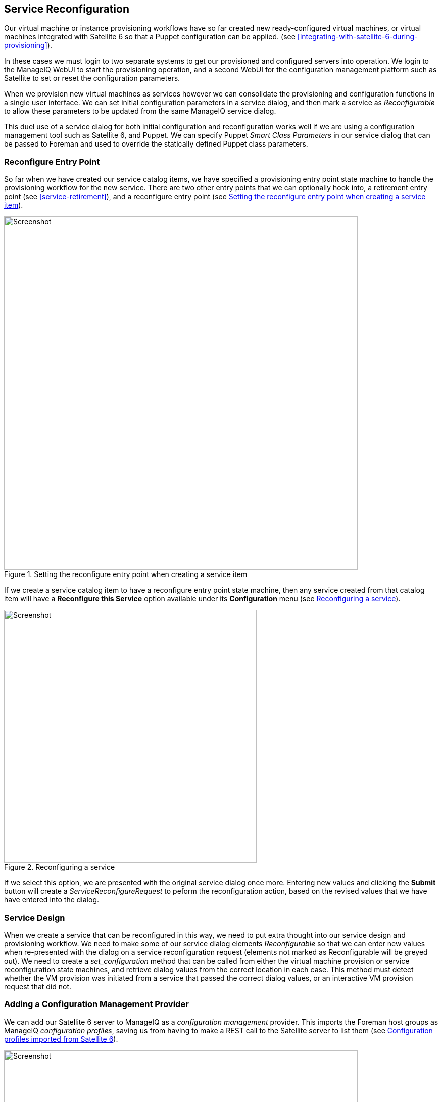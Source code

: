 [[service-reconfiguration]]
== Service Reconfiguration

Our virtual machine or instance provisioning workflows have so far created new ready-configured virtual machines, or virtual machines integrated with Satellite 6 so that a Puppet configuration can be applied. (see <<integrating-with-satellite-6-during-provisioning>>). 

In these cases we must login to two separate systems to get our provisioned and configured servers into operation. We login to the ManageIQ WebUI to start the provisioning operation, and a second WebUI for the configuration management platform such as Satellite to set or reset the configuration parameters.

When we provision new virtual machines as services however we can consolidate the provisioning and configuration functions in a single user interface. We can set initial configuration parameters in a service dialog, and then mark a service as _Reconfigurable_ to allow these parameters to be updated from the same ManageIQ service dialog.

This duel use of a service dialog for both initial configuration and reconfiguration works well if we are using a configuration management tool such as Satellite 6, and Puppet. We can specify Puppet _Smart Class Parameters_ in our service dialog that can be passed to Foreman and used to override the statically defined Puppet class parameters.

=== Reconfigure Entry Point

So far when we have created our service catalog items, we have specified a provisioning entry point state machine to handle the provisioning workflow for the new service. There are two other entry points that we can optionally hook into, a retirement entry point (see <<service-retirement>>), and a reconfigure entry point (see <<c38i1>>).

[[c38i1]]
.Setting the reconfigure entry point when creating a service item
image::part3/chapter38/images/screenshot1hd.png[Screenshot,700,align="center"]

If we create a service catalog item to have a reconfigure entry point state machine, then any service created from that catalog item will have a *Reconfigure this Service* option available under its *Configuration* menu (see <<c38i2>>).

[[c38i2]]
.Reconfiguring a service
image::part3/chapter38/images/screenshot2hd.png[Screenshot,500,align="center"]

If we select this option, we are presented with the original service dialog once more. Entering new values and clicking the *Submit* button will create a _ServiceReconfigureRequest_ to peform the reconfiguration action, based on the revised values that we have have entered into the dialog.

=== Service Design

When we create a service that can be reconfigured in this way, we need to put extra thought into our service design and provisioning workflow. We need to make some of our service dialog elements _Reconfigurable_ so that we can enter new values when re-presented with the dialog on a service reconfiguration request (elements not marked as Reconfigurable will be greyed out). We need to create a _set_configuration_ method that can be called from either the virtual machine provision or service reconfiguration state machines, and retrieve dialog values from the correct location in each case. This method must detect whether the VM provision was initiated from a service that passed the correct dialog values, or an interactive VM provision request that did not.

=== Adding a Configuration Management Provider

We can add our Satellite 6 server to ManageIQ as a _configuration management_ provider. This imports the Foreman host groups as ManageIQ _configuration profiles_, saving us from having to make a REST call to the Satellite server to list them (see <<c38i3>>).

[[c38i3]]
.Configuration profiles imported from Satellite 6
image::part3/chapter38/images/screenshot3hd.png[Screenshot,700,align="center"]

=== Automate Datastore Components

Even though a service reconfiguration capability is provided for us by ManageIQ, we still need to add several Automate Datastore components if we wish to use it.

==== Creating the Namespaces and State Machines

In our own domain, we'll create a _/Service/Reconfiguration/StateMachines_ namespace (see <<c38i4>>).

[[c38i4]]
./Service/Reconfiguration/StateMachines namespace
image::part3/chapter38/images/screenshot4hd.png[Screenshot,350,align="center"]

We'll create a simple state machine class called _ServiceReconfigure_, with 7 states (see <<c38i5>>).

[[c38i5]]
.ServiceReconfigure state machine class schema
image::part3/chapter38/images/screenshot5hd.png[Screenshot,600,align="center"]

*pre\{1-3}* and *post\{1-3}* are future-proofing placeholders in case we wish to enhance the functionality in future. For now we'll just be using the *reconfigure* state.

We'll copy the _ManageIQ/Service/Provisioning/StateMachines/ServiceProvision_Template/update_serviceprovision_status_ method into our domain, and rename it to _update_servicereconfigure_status_. We change line 6 from:

[source,ruby]
....
prov = $evm.root['service_template_provision_task']
....
to:

[source,ruby]
....
reconfigure_task = $evm.root['service_reconfigure_task']
....

We also change the variable name in line 13 from +prov+ to +reconfigure_task+.

We'll edit the **On Entry**, *On Exit* and *On Error* columns in the state machine class schema to refer to the new _update_servicereconfigure_status_ method (see <<c38i6>>).

[[c38i6]]
.Setting the On Entry methods
image::part3/chapter38/images/screenshot6hd.png[Screenshot,450,align="center"]

We create a _Default_ instance of the _ServiceReconfiguration_ state machine class, and we'll point the *reconfigure* stage to the _/Integration/Satellite/Methods/SetConfiguration_ instance that we'll create (see <<c38i7>>).

[[c38i7]]
.Schema of the default instance
image::part3/chapter38/images/screenshot7hd.png[Screenshot,450,align="center"]

==== Email Classes

We need to create two new email instances with associated methods, to send emails when a service reconfigure is approved and completed. For convenience we'll just copy, rename and edit the _ManageIQ/Service/Provisioning/Email_ instances and methods (see <<c38i8>>).

[[c38i8]]
.Copied and renamed email instances and methods
image::part3/chapter38/images/screenshot8hd.png[Screenshot,350,align="center"]

==== Policies

We need to generate policy instances for two ServiceReconfigure events, _ServiceReconfigureRequest_created_ and __ServiceReconfigureRequest_approved__.

We copy _ManageIQ/System/Policy/ServiceTemplateProvisionRequest_created_ into our domain as _System/Policy/ServiceReconfigureRequest_created_. We can leave the schema contents as they are because we'll use the same auto-approval state machine as when the service was originally provisioned.

We copy _ManageIQ/System/Policy/ServiceTemplateProvisionRequest_approved_ into our domain as _/System/Policy/ServiceReconfigureRequest_approved_, and we edit the *rel5* state to point to our new _/Service/Reconfiguration/Email/ServiceReconfigurationRequestApproved_ email instance (see <<c38i9>>).

[[c38i9]]
.Copied and renamed policy instances
image::part3/chapter38/images/screenshot9hd.png[Screenshot,350,align="center"]

=== Modifying the VM Provision Workflow

We need to change our VM provision workflow to add a state to perform the initial configuration using the values input from the service dialog. We'll take the state machine that we used in <<integrating-with-satellite-6-during-provisioning>> and add a *SetConfiguration* stage after **RegisterSatellite**. *SetConfiguration* points to the same instance as our new _ServiceReconfiguration_ state machine's *reconfigure* stage (see <<c38i10>>).

[[c38i10]]
.Adding the SetConfiguration stage to the VM provision state machine
image::part3/chapter38/images/screenshot10hd.png[Screenshot,600,align="center"]

=== Service Dialog

We're going to create a completely dynamic service dialog, interacting with Satellite to retrieve information. The dialog will search the VMDB for configuration profiles (host groups) and present them in a drop-down list. For the host group selected, Satellite will be queried for the configured activation keys and Puppet classes, and these will be presented in drop-down lists. For the Puppet class selected, Satellite will be queried for the available smart class parameters and these will be presented in a drop-down list. Finally a text area box will be presented to optionally input an override parameter.

==== Elements

The service dialog will contain seven elements, of which the **Puppet Class**, *Smart Class Parameter* and *New Parameter Value* elements will be marked as *Reconfigurable*. The dialog elements are summarised in <<c38t1>>.

[[c38t1]]
.Dialog Elements
[options="header"]
|=======
|Name|Type|Dynamic|Instance|Auto refresh|Auto refresh other fields|Reconfigurable
|Service Name|Text Box|No|N/A|N/A|N/A|No
|VM Name|Text Box|No|N/A|N/A|N/A|No
|Host Group|Drop Down List|Yes|ListHostGroups|No|Yes|No
|Activation Key|Drop Down List|Yes|ListActivationKeys|Yes|No|No
|Puppet Class|Drop Down List|Yes|ListPuppetClasses|Yes|Yes|Yes
|Smart Class Parameter|Drop Down List|Yes|ListSmartClassParameters|Yes|No|Yes
|New Parameter Value|Text Area Box|No|N/A|N/A|N/A|Yes
|=======

When ordered the dialog will look like <<c38i12>>).

[[c38i12]]
.The Final Service Dialog
image::part3/chapter38/images/screenshot12hd.png[Screenshot,500,align="center"]

=== Instances and Methods

We need to create a number of instances and methods to populate the dynamic dialog elements of the service dialog.

==== Dynamic Dialogs

The dynamic dialog instances and methods are defined under an _/Integration/Satellite/DynamicDialogs_ namespace in our domain (see <<c38i13>>).

[[c38i13]]
.Dynamic Dialog Instances and Methods
image::part3/chapter38/images/screenshot13hd.png[Screenshot,350,align="center"]

The schema for the _Methods_ class holds variables containing the credentials to connect to our Satellite server (we first used this technique in <<using-schema-variables>>).

===== Common Functionality

Each of the dynamic methods has a simple _rest_action_ method to perform the RESTful call to Satellite:

[source,ruby]
----
def rest_action(uri, verb, payload=nil)
  headers = {
    :content_type  => 'application/json',
    :accept        => 'application/json;version=2',
    :authorization => \
                   "Basic #{Base64.strict_encode64("#{@username}:#{@password}")}"
  }
  response = RestClient::Request.new(
    :method      => verb,
    :url         => uri,
    :headers     => headers,
    :payload     => payload,
    verify_ssl: false
  ).execute
  return JSON.parse(response.to_str)
end
----

They each pull the credentials from the instance schema, define the base URI and an empty values_hash:

[source,ruby]
----
servername = $evm.object['servername']
@username  = $evm.object['username']
@password  = $evm.object.decrypt('password')

uri_base = "https://#{servername}/api/v2"
values_hash = {}
----

===== ListHostGroups

The _list_hostgroups_ method does not need to connect to the Satellite RESTful API, as the Satellite server is registered as a configuration management provider. The method performs a simple VMDB lookup of all configuration profiles:

[source,ruby]
----
hostgroups = $evm.vmdb(:configuration_profile).all

if hostgroups.length > 0
  if hostgroups.length > 1
    values_hash['!'] = '-- select from list --'
  end
  hostgroups.each do |hostgroup|
    $evm.log(:info, "Found Host Group '#{hostgroup.name}' \
                                              with ID: #{hostgroup.manager_ref}")
    values_hash[hostgroup.manager_ref] = hostgroup.name
  end
else
  values_hash['!'] = 'No hostgroups are available'
end
----

===== ListActivationKeys

The _list_activationkeys_ method retrieves the hostgroup_id from the *Host Group* element, and makes a Satellite API call to get the hostgroup parameters:

[source,ruby]
----
hg_id = $evm.object['dialog_hostgroup_id']

if hg_id.nil?
  values_hash['!'] = "Select a Host Group and click 'Refresh'"
else
  rest_return = rest_action("#{uri_base}/hostgroups/#{hg_id}/parameters", :get)
  rest_return['results'].each do |hostgroup_parameter|
    if hostgroup_parameter['name'].to_s == "kt_activation_keys"
      hostgroup_parameter['value'].split(',').each do |activationkey|
        values_hash[activationkey] = activationkey
      end
    end
  end
  if values_hash.length > 0
    if values_hash.length > 1
      values_hash['!'] = '-- select from list --'
    end
  else
    values_hash['!'] = 'This Host Group has no Activation Keys'
  end
end
----

===== ListPuppetClasses

The _list_puppetclasses_ method retrieves the hostgroup_id from the *Host Group* element, and makes a Satellite API call to get the Puppet classes associated with the host group:

[source,ruby]
----
hg_id = $evm.object['dialog_hostgroup_id']

if hg_id.nil?
  values_hash['!'] = "Select a Host Group and click 'Refresh'"
else
  rest_return = rest_action("#{uri_base}/hostgroups/#{hg_id}/puppetclasses",:get)
  if rest_return['total'] > 0
    if rest_return['total'] > 1
      values_hash['!'] = '-- select from list --'
    end
    rest_return['results'].each do |classname, classinfo|
      values_hash[classinfo[0]['id'].to_s] = classname
    end
  else
    values_hash['!'] = 'No Puppet Classes are defined for this Hostgroup'
  end
end
----

===== ListSmartClassParameters

The _list_smart_class_parameters_ method retrieves the hostgroup_id and puppetclass_id from previous elements, and makes a Satellite API call to get the Puppet smart class parameters associated with the host group. For each parameter returned it then makes a further Satellite API call to cross-reference against the requested Puppet class:

[source,ruby]
----
hg_id           = $evm.object['dialog_hostgroup_id']
puppet_class_id = $evm.object['dialog_puppet_class_id']

if puppet_class_id.nil?
  values_hash['!'] = "Select a Puppet Class and click 'Refresh'"
else
  call_string = "#{uri_base}/hostgroups/#{hg_id}/smart_class_parameters"
  rest_return = rest_action(call_string, :get)
  rest_return['results'].each do |parameter|
    #
    # Retrieve the details of this smart class parameter 
    # to find out which puppet class it's associated with
    #
    call_string = "#{uri_base}/hostgroups/#{hg_id}/"
    call_string += "smart_class_parameters/#{parameter['id']}"
    parameter_details = rest_action(call_string, :get)
    if parameter_details['puppetclass']['id'].to_s == puppet_class_id
      values_hash[parameter['id'].to_s] = parameter_details['parameter']
    end
  end
  if values_hash.length > 0
    if values_hash.length > 1
      values_hash['!'] = '-- select from list --'
    end
  else
    values_hash['!'] = 'This Puppet class has no Smart Class Parameters'
  end
end
----

Making several cross-referencing API calls to Satellite in this way may be slow if many Puppet classes with smart class variables are defined in our host group, but this technique is suitable for our example.

==== Configuration-Related Methods

We have three methods that handle the registration with Satellite and the setting of configuration.

===== RegisterSatellite

We edit the _register_satellite_ method from <<integrating-with-satellite-6-during-provisioning>> to take out the hardcoded selection of host group. We also bypass Satellite registration entirely if we don't find the hostgroup_id:

[source,ruby]
----
#
# Only register if the provisioning template is linux
#
if template.platform == "linux"
  #
  # Only register with Satellite if we've been passed a 
  # hostgroup ID from a service dialog
  #
  hg_id = $evm.root['miq_provision'].get_option(:dialog_hostgroup_id)
  unless hg_id.nil?
    ...
----

===== ActivateSatellite

We edit the _activate_satellite_ method from <<integrating-with-satellite-6-during-provisioning>> to take out the hardcoded selection of activation key. We also bypass Satellite activation entirely if we don't find the activation key name:

[source,ruby]
----
#
# Only register if the provisioning template is linux
#
prov = $evm.root['miq_provision']
if template.platform == "linux"
  #
  # Only register and activate with Satellite if we've been passed an 
  # activation key from a service dialog
  #
  activationkey = prov.get_option(:dialog_activationkey_name)
  unless activationkey.nil?
    ...
----

===== SetConfiguration

The _set_configuration_ method will be called from two completely different state machines, once to perform an initial configuration during provisioning, and possibly again during a service reconfigure request. The method must retrieve the service dialog values from either of two different places:

[source,ruby]
----
  if $evm.root['vmdb_object_type'] == 'miq_provision'
    prov = $evm.root['miq_provision']
    parameter_id    = prov.get_option(:dialog_parameter_id)
    parameter_value = prov.get_option(:dialog_parameter_value)
    hg_id           = prov.get_option(:dialog_hostgroup_id)
    hostname        = prov.get_option(:dialog_vm_name)
  elsif $evm.root['vmdb_object_type'] == 'service_reconfigure_task'
    parameter_id    = $evm.root['dialog_parameter_id']
    parameter_value = $evm.root['dialog_parameter_value']
    hg_id           = $evm.root['dialog_hostgroup_id']
    hostname        = $evm.root['dialog_vm_name']  
  end
----

If a smart class parameter override value has not been input the method simply exits:

[source,ruby]
----
  #
  # Only set the smart class parameter if we've been passed a 
  # parameter value from a service dialog
  #
  unless parameter_value.nil?
     ...
----

The method must fetch the default domain name from the host group to assemble the correct FQDN for the match:

[source,ruby]
----
rest_return = rest_action("#{uri_base}/hostgroups/#{hg_id}", :get)
domain_name = rest_return['domain_name']
match = "fqdn=#{hostname}.#{domain_name}"
----

The method must also determine whether the override match already exists. If it doesn't exist it must be created with a POST action; if it does exist is must be updated with a PUT action:

[source,ruby]
----
call_string = "#{uri_base}/smart_class_parameters/"
call_string += "#{parameter_id}/override_values"
rest_return = rest_action(call_string, :get)
override_value_id = 0
if rest_return['total'] > 0
  rest_return['results'].each do |override_value|
    if override_value['match'] == match
      override_value_id = override_value['id']
    end
  end
end
if override_value_id.zero?
  payload = {
    :match => match,
    :value => parameter_value
  }
  call_string = "#{uri_base}/smart_class_parameters/"
  call_string += "#{parameter_id}/override_values"
  rest_return = rest_action(call_string, :post, JSON.generate(payload))
else
  payload = {
    :value => parameter_value
  }
  call_string = "#{uri_base}/smart_class_parameters/"
  call_string =+ "#{parameter_id}/override_values/#{override_value_id}"
  rest_return = rest_action(call_string, :put, JSON.generate(payload))
end
----

Here we see that +match+ is the FQDN of the server. If an override match doesn't exist for this smart class parameter, we create one using the server FQDN and the value to override. If an override match based on the FQDN does exist, we simply update the override value.

The full code for the methods is
https://github.com/pemcg/oreilly-mastering-cloudforms-automation/tree/master/chapter38/scripts[here]

=== Testing

We'll order a new service, and select appropriate host group and activation keys from the drop-downs. We'll select the _motd_ Puppet class, and override the _content_ smart class parameter (see <<c38i14>>).

[[c38i14]]
.Setting an initial value for motd when provisoning a service
image::part3/chapter38/images/screenshot14hd.png[Screenshot,550,align="center"]

We click *Submit*, and wait for our newly provisioned service.

Logging in to the newly provisioned server confirms that the motd has been set:

....
Last login: Wed Mar 23 17:14:34 2016 from miq05.bit63.net
#
Next Q/A Team meeting 23rd April 2016
#
[root@rhel7srv034 ~]#
....

If we look at the details of our new service in *My Services* and select **Configuration -> Reconfigure This Service**, we are again presented with the service dialog, but the elements not marked as *Reconfigurable* are read-only (see <<c38i15>>).

[[c38i15]]
.Setting new value for motd when reconfiguring the service
image::part3/chapter38/images/screenshot15hd.png[Screenshot,550,align="center"]

We can select the _motd_ Puppet class again, enter a new value for the _content_ smart class parameter, and click **Submit**.

We receive an email informing us that the reconfiguration request has been approved:

....
Hello, 
Your Service reconfiguration request was approved. If Service reconfiguration 
is successful you will be notified via email when the Service is available.

Approvers notes: Auto-Approved

To view this Request go to: https://miq05/miq_request/show/1000000000109

Thank you,
Virtualization Infrastructure Team
....

We can login to the Satellite 6 User Interface to confirm that the "Override value for specific hosts" contains our updated value against the match filter (see <<c38i16>>).

[[c38i16]]
.Confirming the Puppet Smart Class Parameter in Satellite
image::part3/chapter38/images/screenshot16hd.png[Screenshot,550,align="center"]

Once the Puppet agent has run on the client again, we can login and see the new message:

....
Last login: Wed Mar 23 17:35:50 2016 from miq05.bit63.net
#
Next Q/A Team meeting date changed, now 21st April 2016
#
#[root@rhel7srv034 ~]#
....

=== Summary

This chapter builds on several topics and examples that we've worked through so far in the book. It extends the integration with Satellite 6 that we covered in <<integrating-with-satellite-6-during-provisioning>>, and shows how we can dynamically present lists of activation keys or Puppet classes with values retrieved from the Satellite server at run time. We configured some of the service dialog elements to auto-refresh, so that a selection made from one element automatically runs the refresh methods to populate other dependent elements. Some of the dialog elements were reconfigurable as well, so that their values can be updated. This is a pretty advanced example that shows what can be done from a service catalog. 

Finally, this example builds on the concept of using services as workload orchestrators and shows how we can set and update our service configuration from a single tool. This is a powerful concept, and means that we can use our service catalog as the single control point for deploying and configuring our workloads.


